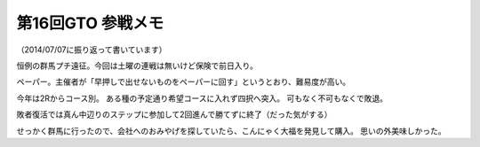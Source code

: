 第16回GTO 参戦メモ
==================

.. post:: 2014-06-08
   :category: Hobby
   :tags: クイズ,クイズ大会,群馬,

（2014/07/07に振り返って書いています）

恒例の群馬プチ遠征。今回は土曜の連戦は無いけど保険で前日入り。

ペーパー。主催者が「早押しで出せないものをペーパーに回す」というとおり、難易度が高い。

.. textlint-disable

今年は2Rからコース別。
ある種の予定通り希望コースに入れず四択へ突入。
可もなく不可もなくで敗退。

.. textlint-enable

敗者復活では真ん中辺りのステップに参加して2回進んで勝てずに終了（だった気がする）

せっかく群馬に行ったので、会社へのおみやげを探していたら、こんにゃく大福を発見して購入。
思いの外美味しかった。
